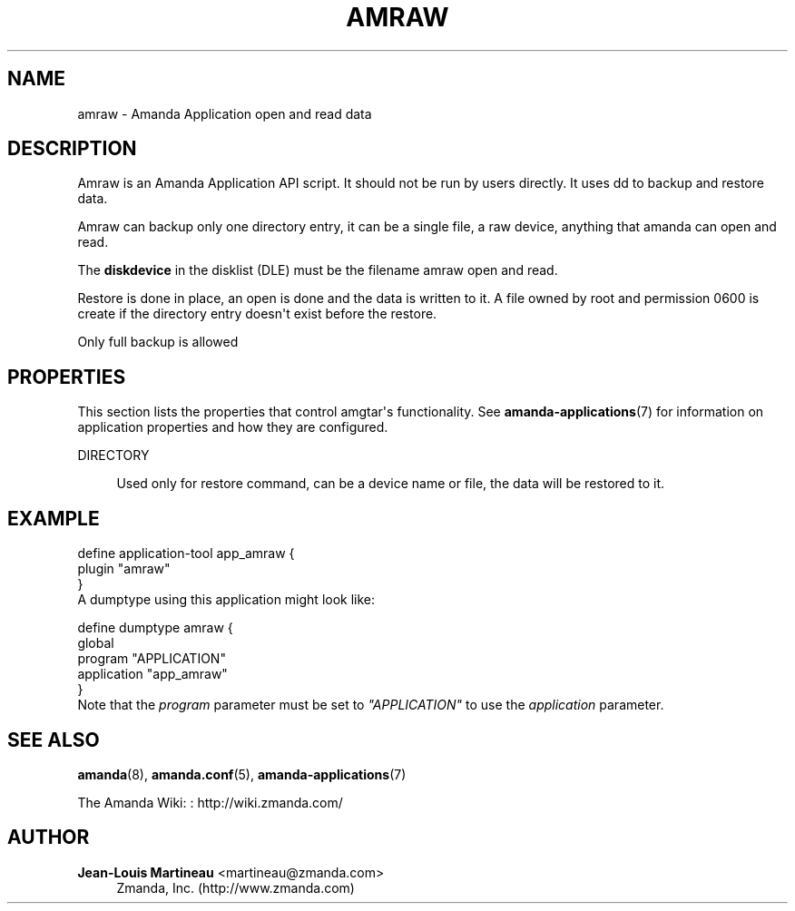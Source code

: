 '\" t
.\"     Title: amraw
.\"    Author: Jean-Louis Martineau <martineau@zmanda.com>
.\" Generator: DocBook XSL Stylesheets v1.76.1 <http://docbook.sf.net/>
.\"      Date: 02/21/2012
.\"    Manual: System Administration Commands
.\"    Source: Amanda 3.3.1
.\"  Language: English
.\"
.TH "AMRAW" "8" "02/21/2012" "Amanda 3\&.3\&.1" "System Administration Commands"
.\" -----------------------------------------------------------------
.\" * Define some portability stuff
.\" -----------------------------------------------------------------
.\" ~~~~~~~~~~~~~~~~~~~~~~~~~~~~~~~~~~~~~~~~~~~~~~~~~~~~~~~~~~~~~~~~~
.\" http://bugs.debian.org/507673
.\" http://lists.gnu.org/archive/html/groff/2009-02/msg00013.html
.\" ~~~~~~~~~~~~~~~~~~~~~~~~~~~~~~~~~~~~~~~~~~~~~~~~~~~~~~~~~~~~~~~~~
.ie \n(.g .ds Aq \(aq
.el       .ds Aq '
.\" -----------------------------------------------------------------
.\" * set default formatting
.\" -----------------------------------------------------------------
.\" disable hyphenation
.nh
.\" disable justification (adjust text to left margin only)
.ad l
.\" -----------------------------------------------------------------
.\" * MAIN CONTENT STARTS HERE *
.\" -----------------------------------------------------------------
.SH "NAME"
amraw \- Amanda Application open and read data
.SH "DESCRIPTION"
.PP
Amraw is an Amanda Application API script\&. It should not be run by users directly\&. It uses dd to backup and restore data\&.
.PP
Amraw can backup only one directory entry, it can be a single file, a raw device, anything that amanda can open and read\&.
.PP
The
\fBdiskdevice\fR
in the disklist (DLE) must be the filename amraw open and read\&.
.PP
Restore is done in place, an open is done and the data is written to it\&. A file owned by root and permission 0600 is create if the directory entry doesn\*(Aqt exist before the restore\&.
.PP
Only full backup is allowed
.SH "PROPERTIES"
.PP
This section lists the properties that control amgtar\*(Aqs functionality\&. See
\fBamanda-applications\fR(7)
for information on application properties and how they are configured\&.
.PP
DIRECTORY
.RS 4

Used only for restore command, can be a device name or file, the data will be restored to it\&.
.RE
.SH "EXAMPLE"
.PP

.sp
.nf
  define application\-tool app_amraw {
    plugin "amraw"
  }
.fi
A dumptype using this application might look like:
.sp
.nf
  define dumptype amraw {
    global
    program "APPLICATION"
    application "app_amraw"
  }
.fi
Note that the
\fIprogram\fR
parameter must be set to
\fI"APPLICATION"\fR
to use the
\fIapplication\fR
parameter\&.
.SH "SEE ALSO"
.PP
\fBamanda\fR(8),
\fBamanda.conf\fR(5),
\fBamanda-applications\fR(7)
.PP
The Amanda Wiki:
: http://wiki.zmanda.com/
.SH "AUTHOR"
.PP
\fBJean\-Louis Martineau\fR <\&martineau@zmanda\&.com\&>
.RS 4
Zmanda, Inc\&. (http://www\&.zmanda\&.com)
.RE
